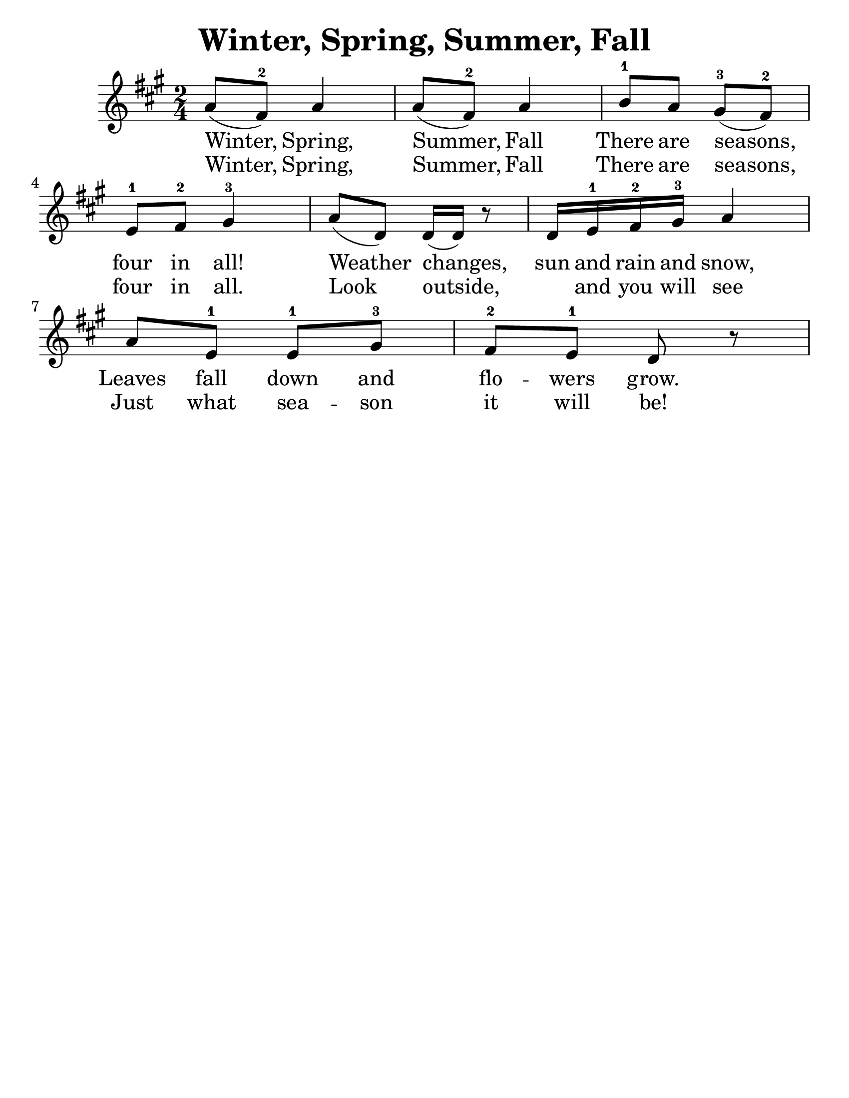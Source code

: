 \version "2.16.2"
\language "english"
#(set-default-paper-size "letter")
#(set-global-staff-size 25)

\header {
  title = "Winter, Spring, Summer, Fall"
  tagline = ""
}

\relative c'' {
  \time 2/4
  \key a \major

  a8 (fs8-2) a4 |
  a8 (fs8-2) a4 |
  b8-1 a8 gs8-3 (fs8-2) |
  e8-1 fs8-2 gs4-3  |
  a8 (d,8) d16 (d16) r8 |
  d16 e-1 fs-2 gs-3 a4 |
  a8 e-1 e-1 gs-3 |
  fs-2 e-1 d r
}

\addlyrics {
  Winter, Spring, Summer, Fall
  There are seasons, four in all!

  Weather changes, sun and rain and snow,
  Leaves fall down and flo -- wers grow.
}
\addlyrics {
  Winter, Spring, Summer, Fall
  There are seasons, four in all.

  Look outside, _ and you will see
  Just what sea -- son it will be!
}
